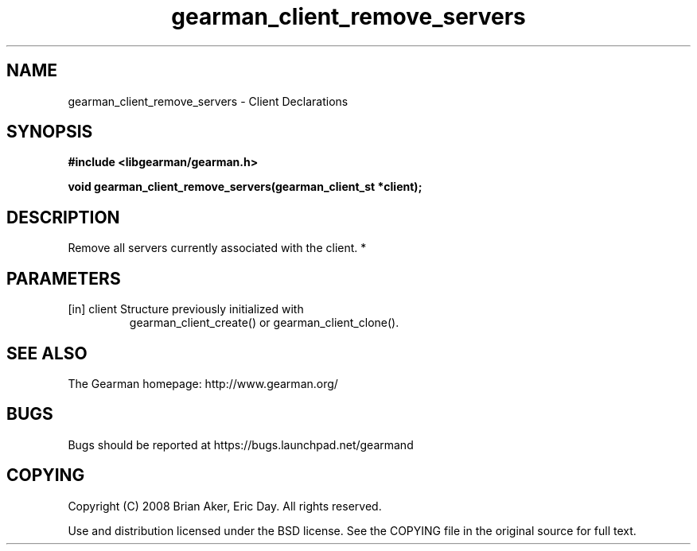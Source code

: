 .TH gearman_client_remove_servers 3 2010-06-30 "Gearman" "Gearman"
.SH NAME
gearman_client_remove_servers \- Client Declarations
.SH SYNOPSIS
.B #include <libgearman/gearman.h>
.sp
.BI " void gearman_client_remove_servers(gearman_client_st *client);"
.SH DESCRIPTION
Remove all servers currently associated with the client.
*
.SH PARAMETERS
.TP
.BR 
[in] client Structure previously initialized with
gearman_client_create() or gearman_client_clone().
.SH "SEE ALSO"
The Gearman homepage: http://www.gearman.org/
.SH BUGS
Bugs should be reported at https://bugs.launchpad.net/gearmand
.SH COPYING
Copyright (C) 2008 Brian Aker, Eric Day. All rights reserved.

Use and distribution licensed under the BSD license. See the COPYING file in the original source for full text.
